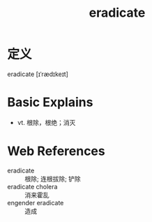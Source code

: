 #+title: eradicate
#+roam_tags:英语单词

* 定义
  
eradicate [ɪˈrædɪkeɪt]

* Basic Explains
- vt. 根除，根绝；消灭

* Web References
- eradicate :: 根除; 连根拔除; 铲除
- eradicate cholera :: 消来霍乱
- engender eradicate :: 造成

